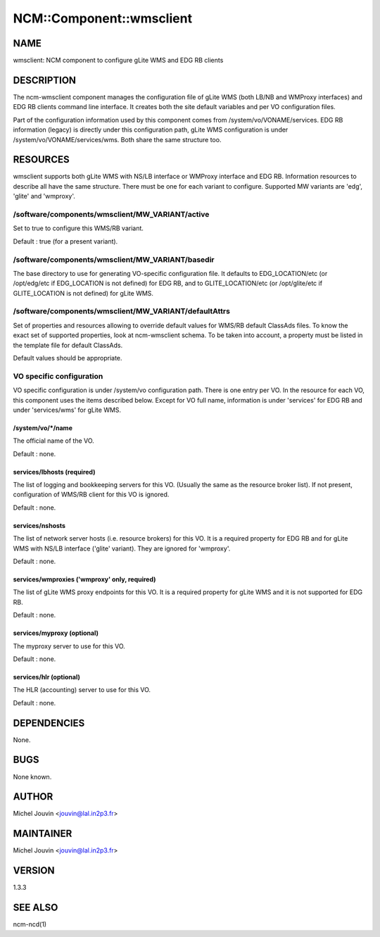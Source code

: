 
###########################
NCM\::Component\::wmsclient
###########################


****
NAME
****


wmsclient: NCM component to configure gLite WMS and EDG RB clients


***********
DESCRIPTION
***********


The ncm-wmsclient component manages the configuration file of gLite WMS (both LB/NB and WMProxy interfaces) and EDG RB clients
command line interface. It creates both the site default variables and per VO configuration files.

Part of the configuration information used by this component comes from /system/vo/VONAME/services. EDG RB
information (legacy) is directly under this configuration path, gLite WMS configuration is under /system/vo/VONAME/services/wms.
Both share the same structure too.


*********
RESOURCES
*********


wmsclient supports both gLite WMS with NS/LB interface or WMProxy interface and EDG RB. Information resources to describe all have the same structure.
There must be one for each variant to configure. Supported MW variants are 'edg', 'glite' and 'wmproxy'.

/software/components/wmsclient/MW_VARIANT/active
================================================


Set to true to configure this WMS/RB variant.

Default : true (for a present variant).


/software/components/wmsclient/MW_VARIANT/basedir
=================================================


The base directory to use for generating VO-specific configuration
file.  It defaults to EDG_LOCATION/etc (or /opt/edg/etc if EDG_LOCATION
is not defined) for EDG RB, and to GLITE_LOCATION/etc (or /opt/glite/etc if GLITE_LOCATION
is not defined) for gLite WMS.


/software/components/wmsclient/MW_VARIANT/defaultAttrs
======================================================


Set of properties and resources allowing to override default values for WMS/RB default ClassAds files. To know the
exact set of supported properties, look at ncm-wmsclient schema. To be taken into account, a property must be listed
in the template file for default ClassAds.

Default values should be appropriate.


VO specific configuration
=========================


VO specific configuration is under /system/vo configuration path. There is one entry per VO. In the resource for
each VO, this component uses the items described below. Except for VO full name, information is under 'services'
for EDG RB and under 'services/wms' for gLite WMS.

/system/vo/\*/name
------------------


The official name of the VO.

Default : none.


services/lbhosts (required)
---------------------------


The list of logging and bookkeeping servers for this VO.  (Usually the
same as the resource broker list). If not present, configuration of WMS/RB client for this VO is ignored.

Default : none.


services/nshosts
----------------


The list of network server hosts (i.e. resource brokers) for this VO. It is a required property for EDG RB and for
gLite WMS with NS/LB interface ('glite' variant). They are ignored for 'wmproxy'.

Default : none.


services/wmproxies ('wmproxy' only, required)
---------------------------------------------


The list of gLite WMS proxy endpoints for this VO. It is a required property for gLite WMS and it is not supported
for EDG RB.

Default : none.


services/myproxy (optional)
---------------------------


The myproxy server to use for this VO.

Default : none.


services/hlr (optional)
-----------------------


The HLR (accounting) server to use for this VO.

Default : none.




************
DEPENDENCIES
************


None.


****
BUGS
****


None known.


******
AUTHOR
******


Michel Jouvin <jouvin@lal.in2p3.fr>


**********
MAINTAINER
**********


Michel Jouvin <jouvin@lal.in2p3.fr>


*******
VERSION
*******


1.3.3


********
SEE ALSO
********


ncm-ncd(1)

